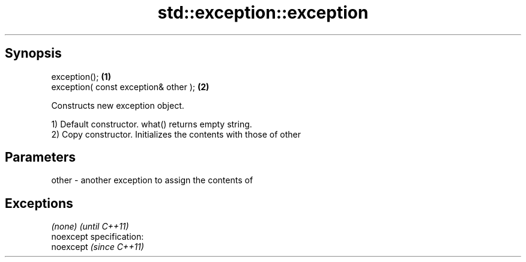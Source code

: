 .TH std::exception::exception 3 "Jun 28 2014" "2.0 | http://cppreference.com" "C++ Standard Libary"
.SH Synopsis
   exception();                         \fB(1)\fP
   exception( const exception& other ); \fB(2)\fP

   Constructs new exception object.

   1) Default constructor. what() returns empty string.
   2) Copy constructor. Initializes the contents with those of other

.SH Parameters

   other - another exception to assign the contents of

.SH Exceptions

   \fI(none)\fP                    \fI(until C++11)\fP
   noexcept specification:  
   noexcept                  \fI(since C++11)\fP
     
